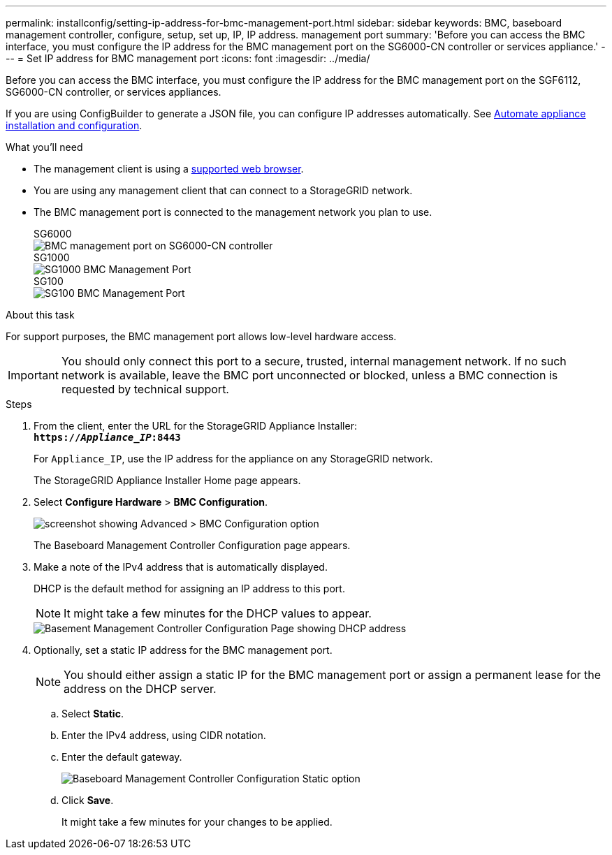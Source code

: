 ---
permalink: installconfig/setting-ip-address-for-bmc-management-port.html
sidebar: sidebar
keywords: BMC, baseboard management controller, configure, setup, set up, IP, IP address. management port
summary: 'Before you can access the BMC interface, you must configure the IP address for the BMC management port on the SG6000-CN controller or services appliance.'
---
= Set IP address for BMC management port
:icons: font
:imagesdir: ../media/

[.lead]
Before you can access the BMC interface, you must configure the IP address for the BMC management port on the SGF6112, SG6000-CN controller, or services appliances.

If you are using ConfigBuilder to generate a JSON file, you can configure IP addresses automatically. See link:automating-appliance-installation-and-configuration.html[Automate appliance installation and configuration].

.What you'll need

* The management client is using a link:web-browser-requirements.html[supported web browser].
* You are using any management client that can connect to a StorageGRID network.
* The BMC management port is connected to the management network you plan to use.
+
[role="tabbed-block"]
====

.SG6000
--
image::../media/sg6000_cn_bmc_management_port.gif[BMC management port on SG6000-CN controller]
--

.SG1000
--
image::../media/sg1000_bmc_management_port.png[SG1000 BMC Management Port]
--

.SG100
--
image::../media/sg100_bmc_management_port.png[SG100 BMC Management Port]
--

====

.About this task

For support purposes, the BMC management port allows low-level hardware access.

IMPORTANT: You should only connect this port to a secure, trusted, internal management network. If no such network is available, leave the BMC port unconnected or blocked, unless a BMC connection is requested by technical support.

.Steps

. From the client, enter the URL for the StorageGRID Appliance Installer: +
`*https://_Appliance_IP_:8443*`
+
For `Appliance_IP`, use the IP address for the appliance on any StorageGRID network.
+
The StorageGRID Appliance Installer Home page appears.

. Select *Configure Hardware* > *BMC Configuration*.
+
image::../media/bmc_configuration_page.gif[screenshot showing Advanced > BMC Configuration option]
+
The Baseboard Management Controller Configuration page appears.

. Make a note of the IPv4 address that is automatically displayed.
+
DHCP is the default method for assigning an IP address to this port.
+
NOTE: It might take a few minutes for the DHCP values to appear.
+
image::../media/bmc_configuration_dhcp_address.gif[Basement Management Controller Configuration Page showing DHCP address]

. Optionally, set a static IP address for the BMC management port.
+
NOTE: You should either assign a static IP for the BMC management port or assign a permanent lease for the address on the DHCP server.

 .. Select *Static*.
 .. Enter the IPv4 address, using CIDR notation.
 .. Enter the default gateway.
+
image::../media/bmc_configuration_static_ip.gif[Baseboard Management Controller Configuration Static option]

 .. Click *Save*.
+
It might take a few minutes for your changes to be applied.
